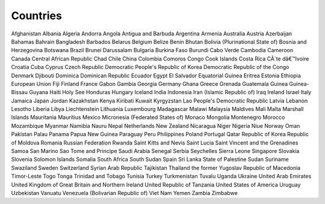 Countries
=========

Afghanistan
Albania
Algeria
Andorra
Angola
Antigua and Barbuda
Argentina
Armenia
Australia
Austria
Azerbaijan
Bahamas
Bahrain
Bangladesh
Barbados
Belarus
Belgium
Belize
Benin
Bhutan
Bolivia (Plurinational State of)
Bosnia and Herzegovina
Botswana
Brazil
Brunei Darussalam
Bulgaria
Burkina Faso
Burundi
Cabo Verde
Cambodia
Cameroon
Canada
Central African Republic
Chad
Chile
China
Colombia
Comoros
Congo
Cook Islands
Costa Rica
CÃ´te dâ€™Ivoire
Croatia
Cuba
Cyprus
Czech Republic
Democratic People's Republic of Korea
Democratic Republic of the Congo
Denmark
Djibouti
Dominica
Dominican Republic
Ecuador
Egypt
El Salvador
Equatorial Guinea
Eritrea
Estonia
Ethiopia
European Union
Fiji
Finland
France
Gabon
Gambia
Georgia
Germany
Ghana
Greece
Grenada
Guatemala
Guinea
Guinea-Bissau
Guyana
Haiti
Holy See
Honduras
Hungary
Iceland
India
Indonesia
Iran (Islamic Republic of)
Iraq
Ireland
Israel
Italy
Jamaica
Japan
Jordan
Kazakhstan
Kenya
Kiribati
Kuwait
Kyrgyzstan
Lao People's Democratic Republic
Latvia
Lebanon
Lesotho
Liberia
Libya
Liechtenstein
Lithuania
Luxembourg
Madagascar
Malawi
Malaysia
Maldives
Mali
Malta
Marshall Islands
Mauritania
Mauritius
Mexico
Micronesia (Federated States of)
Monaco
Mongolia
Montenegro
Morocco
Mozambique
Myanmar
Namibia
Nauru
Nepal
Netherlands
New Zealand
Nicaragua
Niger
Nigeria
Niue
Norway
Oman
Pakistan
Palau
Panama
Papua New Guinea
Paraguay
Peru
Philippines
Poland
Portugal
Qatar
Republic of Korea
Republic of Moldova
Romania
Russian Federation
Rwanda
Saint Kitts and Nevis
Saint Lucia
Saint Vincent and the Grenadines
Samoa
San Marino
Sao Tome and Principe
Saudi Arabia
Senegal
Serbia
Seychelles
Sierra Leone
Singapore
Slovakia
Slovenia
Solomon Islands
Somalia
South Africa
South Sudan
Spain
Sri Lanka
State of Palestine
Sudan
Suriname
Swaziland
Sweden
Switzerland
Syrian Arab Republic
Tajikistan
Thailand
the former Yugoslav Republic of Macedonia
Timor-Leste
Togo
Tonga
Trinidad and Tobago
Tunisia
Turkey
Turkmenistan
Tuvalu
Uganda
Ukraine
United Arab Emirates
United Kingdom of Great Britain and Northern Ireland
United Republic of Tanzania
United States of America
Uruguay
Uzbekistan
Vanuatu
Venezuela (Bolivarian Republic of)
Viet Nam
Yemen
Zambia
Zimbabwe
